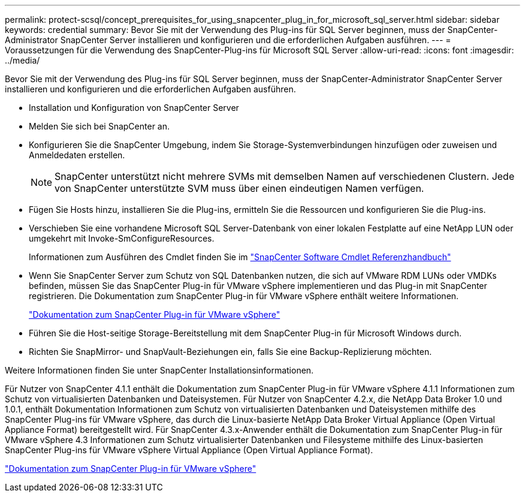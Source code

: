 ---
permalink: protect-scsql/concept_prerequisites_for_using_snapcenter_plug_in_for_microsoft_sql_server.html 
sidebar: sidebar 
keywords: credential 
summary: Bevor Sie mit der Verwendung des Plug-ins für SQL Server beginnen, muss der SnapCenter-Administrator SnapCenter Server installieren und konfigurieren und die erforderlichen Aufgaben ausführen. 
---
= Voraussetzungen für die Verwendung des SnapCenter-Plug-ins für Microsoft SQL Server
:allow-uri-read: 
:icons: font
:imagesdir: ../media/


[role="lead"]
Bevor Sie mit der Verwendung des Plug-ins für SQL Server beginnen, muss der SnapCenter-Administrator SnapCenter Server installieren und konfigurieren und die erforderlichen Aufgaben ausführen.

* Installation und Konfiguration von SnapCenter Server
* Melden Sie sich bei SnapCenter an.
* Konfigurieren Sie die SnapCenter Umgebung, indem Sie Storage-Systemverbindungen hinzufügen oder zuweisen und Anmeldedaten erstellen.
+

NOTE: SnapCenter unterstützt nicht mehrere SVMs mit demselben Namen auf verschiedenen Clustern. Jede von SnapCenter unterstützte SVM muss über einen eindeutigen Namen verfügen.

* Fügen Sie Hosts hinzu, installieren Sie die Plug-ins, ermitteln Sie die Ressourcen und konfigurieren Sie die Plug-ins.
* Verschieben Sie eine vorhandene Microsoft SQL Server-Datenbank von einer lokalen Festplatte auf eine NetApp LUN oder umgekehrt mit Invoke-SmConfigureResources.
+
Informationen zum Ausführen des Cmdlet finden Sie im https://docs.netapp.com/us-en/snapcenter-cmdlets-49/index.html["SnapCenter Software Cmdlet Referenzhandbuch"]

* Wenn Sie SnapCenter Server zum Schutz von SQL Datenbanken nutzen, die sich auf VMware RDM LUNs oder VMDKs befinden, müssen Sie das SnapCenter Plug-in für VMware vSphere implementieren und das Plug-in mit SnapCenter registrieren. Die Dokumentation zum SnapCenter Plug-in für VMware vSphere enthält weitere Informationen.
+
https://docs.netapp.com/us-en/sc-plugin-vmware-vsphere/["Dokumentation zum SnapCenter Plug-in für VMware vSphere"]

* Führen Sie die Host-seitige Storage-Bereitstellung mit dem SnapCenter Plug-in für Microsoft Windows durch.
* Richten Sie SnapMirror- und SnapVault-Beziehungen ein, falls Sie eine Backup-Replizierung möchten.


Weitere Informationen finden Sie unter SnapCenter Installationsinformationen.

Für Nutzer von SnapCenter 4.1.1 enthält die Dokumentation zum SnapCenter Plug-in für VMware vSphere 4.1.1 Informationen zum Schutz von virtualisierten Datenbanken und Dateisystemen. Für Nutzer von SnapCenter 4.2.x, die NetApp Data Broker 1.0 und 1.0.1, enthält Dokumentation Informationen zum Schutz von virtualisierten Datenbanken und Dateisystemen mithilfe des SnapCenter Plug-ins für VMware vSphere, das durch die Linux-basierte NetApp Data Broker Virtual Appliance (Open Virtual Appliance Format) bereitgestellt wird. Für SnapCenter 4.3.x-Anwender enthält die Dokumentation zum SnapCenter Plug-in für VMware vSphere 4.3 Informationen zum Schutz virtualisierter Datenbanken und Filesysteme mithilfe des Linux-basierten SnapCenter Plug-ins für VMware vSphere Virtual Appliance (Open Virtual Appliance Format).

https://docs.netapp.com/us-en/sc-plugin-vmware-vsphere/["Dokumentation zum SnapCenter Plug-in für VMware vSphere"]
